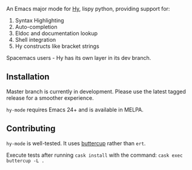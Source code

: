 An Emacs major mode for [[http://docs.hylang.org/en/stable/][Hy]], lispy python, providing support for:

1. Syntax Highlighting
2. Auto-completion
3. Eldoc and documentation lookup
4. Shell integration
5. Hy constructs like bracket strings

Spacemacs users - Hy has its own layer in its dev branch.

** Installation

Master branch is currently in development. Please use the latest tagged release
for a smoother experience.

~hy-mode~ requires Emacs 24+ and is available in MELPA.

** Contributing

~hy-mode~ is well-tested. It uses [[https://github.com/jorgenschaefer/emacs-buttercup][buttercup]] rather than ~ert~.

Execute tests after running ~cask install~ with the command: ~cask exec buttercup -L .~

